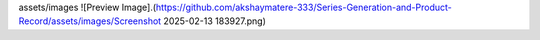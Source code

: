 assets/images
![Preview Image].(https://github.com/akshaymatere-333/Series-Generation-and-Product-Record/assets/images/Screenshot 2025-02-13 183927.png)
